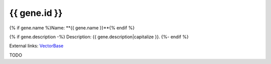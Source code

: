 
{{ gene.id }}
=============

{% if gene.name %}Name: **{{ gene.name }}**{% endif %}

{% if gene.description -%}
Description: {{ gene.description|capitalize }}.
{%- endif %}

External links: `VectorBase <https://www.vectorbase.org/Anopheles_gambiae/Gene/Summary?g={{ gene.id }}>`_

TODO
